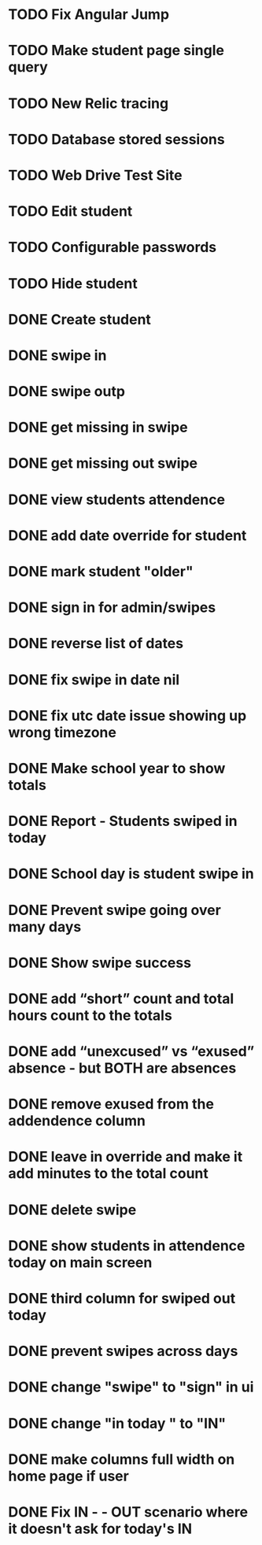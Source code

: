 * TODO Fix Angular Jump 
* TODO Make student page single query
* TODO New Relic tracing
* TODO Database stored sessions
* TODO Web Drive Test Site
* TODO Edit student
* TODO Configurable passwords
* TODO Hide student
* DONE Create student
  CLOSED: [2014-12-23 Tue 12:03]
* DONE swipe in 
  CLOSED: [2014-12-23 Tue 12:31]
* DONE swipe outp
  CLOSED: [2014-12-23 Tue 12:31]
* DONE get missing in swipe
  CLOSED: [2015-01-20 Tue 07:36]
* DONE get missing out swipe
  CLOSED: [2015-01-20 Tue 07:36]
* DONE view students attendence
  CLOSED: [2015-01-03 Sat 09:51]
* DONE add date override for student
  CLOSED: [2015-01-03 Sat 12:41]
* DONE mark student "older"
  CLOSED: [2015-01-20 Tue 07:36]
* DONE sign in for admin/swipes
  CLOSED: [2015-01-03 Sat 13:51]
* DONE reverse list of dates
  CLOSED: [2015-01-03 Sat 09:52]
* DONE fix swipe in date nil
  CLOSED: [2015-01-03 Sat 09:52]
* DONE fix utc date issue showing up wrong timezone
  CLOSED: [2015-01-03 Sat 10:52]
* DONE Make school year to show totals
  CLOSED: [2015-01-03 Sat 15:43]
* DONE Report - Students swiped in today
  CLOSED: [2015-01-03 Sat 20:49]
* DONE School day is student swipe in
  CLOSED: [2015-01-08 Thu 08:11]
* DONE Prevent swipe going over many days
  CLOSED: [2015-01-13 Tue 20:16]
* DONE Show swipe success
  CLOSED: [2015-01-13 Tue 20:16]
* DONE add “short” count and total hours count to the totals
  CLOSED: [2015-02-03 Tue 07:14]
* DONE add “unexcused” vs “exused” absence - but BOTH are absences
  CLOSED: [2015-02-03 Tue 12:21]
* DONE remove exused from the addendence column
  CLOSED: [2015-02-03 Tue 12:27]
* DONE leave in override and make it add minutes to the total count
  CLOSED: [2015-02-03 Tue 07:14]
* DONE delete swipe
  CLOSED: [2015-02-04 Wed 07:17]
* DONE show students in attendence today on main screen
  CLOSED: [2015-02-05 Thu 08:06]

* DONE third column for swiped out today
  CLOSED: [2015-02-06 Fri 06:56]
* DONE prevent swipes across days
  CLOSED: [2015-02-06 Fri 06:59]
* DONE change "swipe" to "sign" in ui
  CLOSED: [2015-02-07 Sat 12:13]
* DONE change "in today " to "IN"
  CLOSED: [2015-02-07 Sat 12:13]
* DONE make columns full width on home page if user
  CLOSED: [2015-02-07 Sat 12:45]
* DONE Fix  IN - - OUT scenario where it doesn't ask for today's IN 
  CLOSED: [2015-03-26 Thu 07:09]
